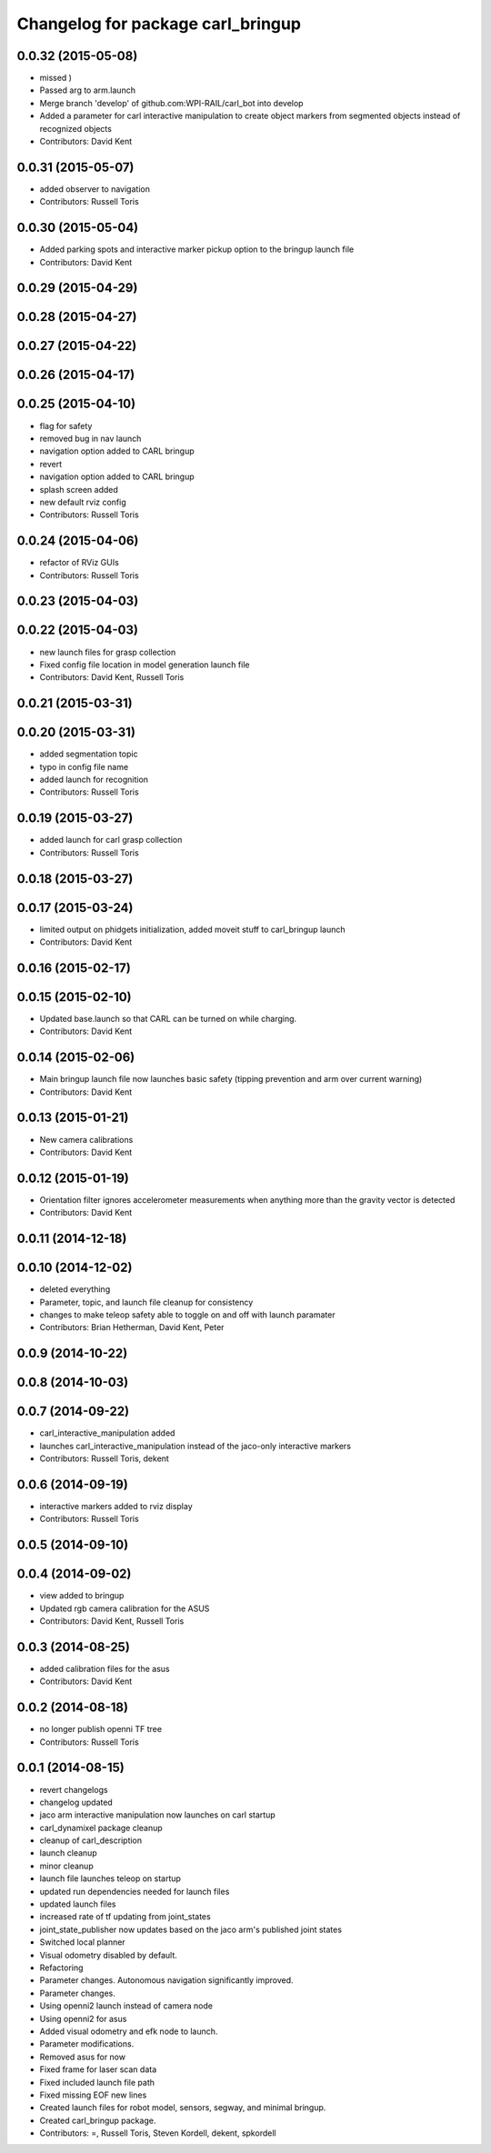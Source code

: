 ^^^^^^^^^^^^^^^^^^^^^^^^^^^^^^^^^^
Changelog for package carl_bringup
^^^^^^^^^^^^^^^^^^^^^^^^^^^^^^^^^^

0.0.32 (2015-05-08)
-------------------
* missed )
* Passed arg to arm.launch
* Merge branch 'develop' of github.com:WPI-RAIL/carl_bot into develop
* Added a parameter for carl interactive manipulation to create object markers from segmented objects instead of recognized objects
* Contributors: David Kent

0.0.31 (2015-05-07)
-------------------
* added observer to navigation
* Contributors: Russell Toris

0.0.30 (2015-05-04)
-------------------
* Added parking spots and interactive marker pickup option to the bringup launch file
* Contributors: David Kent

0.0.29 (2015-04-29)
-------------------

0.0.28 (2015-04-27)
-------------------

0.0.27 (2015-04-22)
-------------------

0.0.26 (2015-04-17)
-------------------

0.0.25 (2015-04-10)
-------------------
* flag for safety
* removed bug in nav launch
* navigation option added to CARL bringup
* revert
* navigation option added to CARL bringup
* splash screen added
* new default rviz config
* Contributors: Russell Toris

0.0.24 (2015-04-06)
-------------------
* refactor of RViz GUIs
* Contributors: Russell Toris

0.0.23 (2015-04-03)
-------------------

0.0.22 (2015-04-03)
-------------------
* new launch files for grasp collection
* Fixed config file location in model generation launch file
* Contributors: David Kent, Russell Toris

0.0.21 (2015-03-31)
-------------------

0.0.20 (2015-03-31)
-------------------
* added segmentation topic
* typo in config file name
* added launch for recognition
* Contributors: Russell Toris

0.0.19 (2015-03-27)
-------------------
* added launch for carl grasp collection
* Contributors: Russell Toris

0.0.18 (2015-03-27)
-------------------

0.0.17 (2015-03-24)
-------------------
* limited output on phidgets initialization, added moveit stuff to carl_bringup launch
* Contributors: David Kent

0.0.16 (2015-02-17)
-------------------

0.0.15 (2015-02-10)
-------------------
* Updated base.launch so that CARL can be turned on while charging.
* Contributors: David Kent

0.0.14 (2015-02-06)
-------------------
* Main bringup launch file now launches basic safety (tipping prevention and arm over current warning)
* Contributors: David Kent

0.0.13 (2015-01-21)
-------------------
* New camera calibrations
* Contributors: David Kent

0.0.12 (2015-01-19)
-------------------
* Orientation filter ignores accelerometer measurements when anything more than the gravity vector is detected
* Contributors: David Kent

0.0.11 (2014-12-18)
-------------------

0.0.10 (2014-12-02)
-------------------
* deleted everything
* Parameter, topic, and launch file cleanup for consistency
* changes to make teleop safety able to toggle on and off with launch paramater
* Contributors: Brian Hetherman, David Kent, Peter

0.0.9 (2014-10-22)
------------------

0.0.8 (2014-10-03)
------------------

0.0.7 (2014-09-22)
------------------
* carl_interactive_manipulation added
* launches carl_interactive_manipulation instead of the jaco-only interactive markers
* Contributors: Russell Toris, dekent

0.0.6 (2014-09-19)
------------------
* interactive markers added to rviz display
* Contributors: Russell Toris

0.0.5 (2014-09-10)
------------------

0.0.4 (2014-09-02)
------------------
* view added to bringup
* Updated rgb camera calibration for the ASUS
* Contributors: David Kent, Russell Toris

0.0.3 (2014-08-25)
------------------
* added calibration files for the asus
* Contributors: David Kent

0.0.2 (2014-08-18)
------------------
* no longer publish openni TF tree
* Contributors: Russell Toris

0.0.1 (2014-08-15)
------------------
* revert changelogs
* changelog updated
* jaco arm interactive manipulation now launches on carl startup
* carl_dynamixel package cleanup
* cleanup of carl_description
* launch cleanup
* minor cleanup
* launch file launches teleop on startup
* updated run dependencies needed for launch files
* updated launch files
* increased rate of tf updating from joint_states
* joint_state_publisher now updates based on the jaco arm's published joint states
* Switched local planner
* Visual odometry disabled by default.
* Refactoring
* Parameter changes. Autonomous navigation significantly improved.
* Parameter changes.
* Using openni2 launch instead of camera node
* Using openni2 for asus
* Added visual odometry and efk node to launch.
* Parameter modifications.
* Removed asus for now
* Fixed frame for laser scan data
* Fixed included launch file path
* Fixed missing EOF new lines
* Created launch files for robot model, sensors, segway, and minimal bringup.
* Created carl_bringup package.
* Contributors: =, Russell Toris, Steven Kordell, dekent, spkordell

